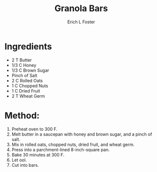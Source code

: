 #+TITLE:       Granola Bars
#+AUTHOR:      Erich L Foster
#+EMAIL:       erichlf@gmail.com
#+URI:         /Recipes/Dessert/GranolaBars
#+KEYWORDS:    dessert
#+TAGS:        :dessert:
#+LANGUAGE:    en
#+OPTIONS:     H:3 num:nil toc:nil \n:nil ::t |:t ^:nil -:nil f:t *:t <:t
#+DESCRIPTION: Granola Bars
* Ingredients
- 2 T Butter
- 1/3 C Honey
- 1/3 C Brown Sugar
- Pinch of Salt
- 2 C Rolled Oats
- 1 C Chopped Nuts
- 1 C Dried Fruit
- 2 T Wheat Germ

* Method:
1. Preheat oven to 300 F.
2. Melt butter in a saucepan with honey and brown sugar, and a pinch of salt.
3. Mix in rolled oats, chopped nuts, dried fruit, and wheat germ.
4. Press into a parchment-lined 8-inch-square pan.
5. Bake 30 minutes at 300 F.
6. Let ool.
7. Cut into bars.
